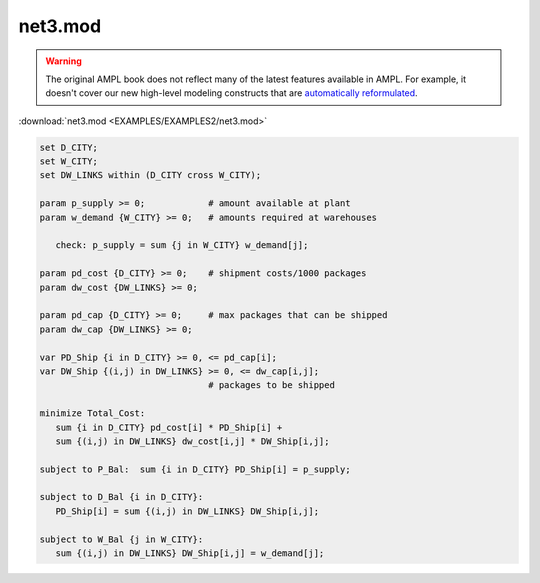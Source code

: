 net3.mod
========


.. warning::
    The original AMPL book does not reflect many of the latest features available in AMPL.
    For example, it doesn't cover our new high-level modeling constructs that are `automatically reformulated <https://mp.ampl.com/model-guide.html>`_.

:download:`net3.mod <EXAMPLES/EXAMPLES2/net3.mod>`

.. code-block:: ampl

    set D_CITY;
    set W_CITY;
    set DW_LINKS within (D_CITY cross W_CITY);
    
    param p_supply >= 0;            # amount available at plant
    param w_demand {W_CITY} >= 0;   # amounts required at warehouses
    
       check: p_supply = sum {j in W_CITY} w_demand[j];
    
    param pd_cost {D_CITY} >= 0;    # shipment costs/1000 packages
    param dw_cost {DW_LINKS} >= 0;
    
    param pd_cap {D_CITY} >= 0;     # max packages that can be shipped
    param dw_cap {DW_LINKS} >= 0;
    
    var PD_Ship {i in D_CITY} >= 0, <= pd_cap[i];
    var DW_Ship {(i,j) in DW_LINKS} >= 0, <= dw_cap[i,j];
                                    # packages to be shipped
    
    minimize Total_Cost:
       sum {i in D_CITY} pd_cost[i] * PD_Ship[i] +
       sum {(i,j) in DW_LINKS} dw_cost[i,j] * DW_Ship[i,j];
    
    subject to P_Bal:  sum {i in D_CITY} PD_Ship[i] = p_supply;
    
    subject to D_Bal {i in D_CITY}:  
       PD_Ship[i] = sum {(i,j) in DW_LINKS} DW_Ship[i,j];
    
    subject to W_Bal {j in W_CITY}:
       sum {(i,j) in DW_LINKS} DW_Ship[i,j] = w_demand[j];
    
